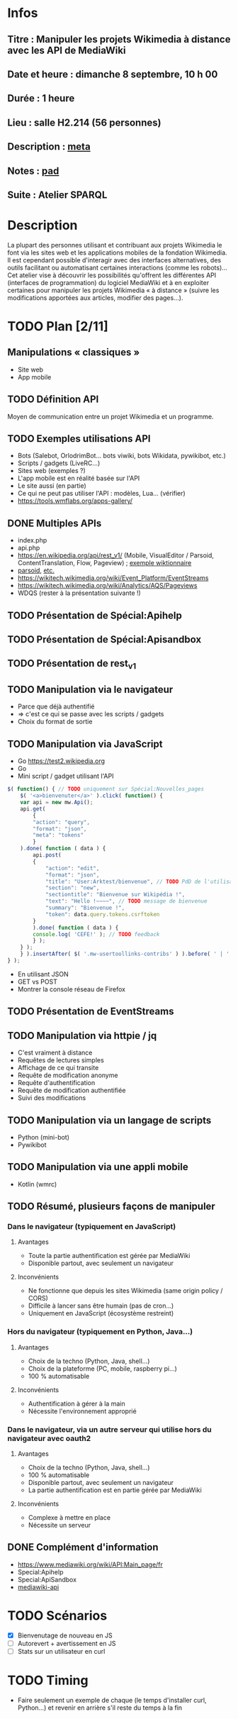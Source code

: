 * Infos
** Titre : Manipuler les projets Wikimedia à distance avec les API de MediaWiki
** Date et heure : dimanche 8 septembre, 10 h 00
** Durée : 1 heure
** Lieu : salle H2.214 (56 personnes)
** Description : [[https://meta.wikimedia.org/wiki/WikiConvention_francophone/2019/Programme/Manipuler les projets Wikimedia à distance avec les API de MediaWiki][meta]]
** Notes : [[https://notes.wikimedia.fr/public_pad/WikiConvFR19_API][pad]]
** Suite : Atelier SPARQL
* Description
La plupart des personnes utilisant et contribuant aux projets Wikimedia le font
via les sites web et les applications mobiles de la fondation Wikimedia. Il est
cependant possible d'interagir avec des interfaces alternatives, des outils
facilitant ou automatisant certaines interactions (comme les robots)… Cet
atelier vise à découvrir les possibilités qu'offrent les différentes API
(interfaces de programmation) du logiciel MediaWiki et à en exploiter certaines
pour manipuler les projets Wikimedia « à distance » (suivre les modifications
apportées aux articles, modifier des pages…).
* TODO Plan [2/11]
** Manipulations « classiques »
 - Site web
 - App mobile
** TODO Définition API
Moyen de communication entre un projet Wikimedia et un programme.
** TODO Exemples utilisations API
 - Bots (Salebot, OrlodrimBot… bots viwiki, bots Wikidata, pywikibot, etc.)
 - Scripts / gadgets (LiveRC…)
 - Sites web (exemples ?)
 - L'app mobile est en réalité basée sur l'API
 - Le site aussi (en partie)
 - Ce qui ne peut pas utiliser l'API : modèles, Lua… (vérifier)
 - https://tools.wmflabs.org/apps-gallery/
** DONE Multiples APIs
 - index.php
 - api.php
 - https://en.wikipedia.org/api/rest_v1/ (Mobile, VisualEditor / Parsoid, ContentTranslation, Flow, Pageview) ; [[https://en.wiktionary.org/api/rest_v1/#/Page%20content/get_page_definition__term_][exemple wiktionnaire]]
 - [[https://www.mediawiki.org/wiki/Parsoid/API][parsoid]], [[https://www.mediawiki.org/wiki/Web_APIs_hub][etc.]]
 - https://wikitech.wikimedia.org/wiki/Event_Platform/EventStreams
 - https://wikitech.wikimedia.org/wiki/Analytics/AQS/Pageviews
 - WDQS (rester à la présentation suivante !)
** TODO Présentation de Spécial:Apihelp
** TODO Présentation de Spécial:Apisandbox
** TODO Présentation de rest_v1
** TODO Manipulation via le navigateur
 - Parce que déjà authentifié
 - ⇒ c'est ce qui se passe avec les scripts / gadgets
 - Choix du format de sortie
** TODO Manipulation via JavaScript
 - Go https://test2.wikipedia.org
 - Go
 - Mini script / gadget utilisant l'API
#+BEGIN_SRC js
$( function() { // TODO uniquement sur Spécial:Nouvelles_pages
    $( '<a>bienvenuter</a>' ).click( function() {
	var api = new mw.Api();
	api.get(
	    {
		"action": "query",
		"format": "json",
		"meta": "tokens"
	    }
	).done( function ( data ) {
	    api.post(
		{
		    "action": "edit",
		    "format": "json",
		    "title": "User:Arktest/bienvenue", // TODO PdD de l'utilisateur
		    "section": "new",
		    "sectiontitle": "Bienvenue sur Wikipédia !",
		    "text": "Hello !~~~~", // TODO message de bienvenue
		    "summary": "Bienvenue !",
		    "token": data.query.tokens.csrftoken
		}
	    ).done( function ( data ) {
		console.log( 'CEFE!' ); // TODO feedback
	    } );
	} );
    } ).insertAfter( $( '.mw-usertoollinks-contribs' ) ).before( ' | ' );
} );
#+END_SRC
 - En utilisant JSON
 - GET vs POST
 - Montrer la console réseau de Firefox
** TODO Présentation de EventStreams
** TODO Manipulation via httpie / jq
 - C'est vraiment à distance
 - Requêtes de lectures simples
 - Affichage de ce qui transite
 - Requête de modification anonyme
 - Requête d'authentification
 - Requête de modification authentifiée
 - Suivi des modifications
** TODO Manipulation via un langage de scripts
 - Python (mini-bot)
 - Pywikibot
** TODO Manipulation via une appli mobile
 - Kotlin (wmrc)
** TODO Résumé, plusieurs façons de manipuler
*** Dans le navigateur (typiquement en JavaScript)
**** Avantages
 - Toute la partie authentification est gérée par MediaWiki
 - Disponible partout, avec seulement un navigateur
**** Inconvénients
 - Ne fonctionne que depuis les sites Wikimedia (same origin policy / CORS)
 - Difficile à lancer sans être humain (pas de cron…)
 - Uniquement en JavaScript (écosystème restreint)
*** Hors du navigateur (typiquement en Python, Java…)
**** Avantages
 - Choix de la techno (Python, Java, shell…)
 - Choix de la plateforme (PC, mobile, raspberry pi…)
 - 100 % automatisable
**** Inconvénients
 - Authentification à gérer à la main
 - Nécessite l'environnement approprié
*** Dans le navigateur, via un autre serveur qui utilise hors du navigateur avec oauth2
**** Avantages
 - Choix de la techno (Python, Java, shell…)
 - 100 % automatisable
 - Disponible partout, avec seulement un navigateur
 - La partie authentification est en partie gérée par MediaWiki
**** Inconvénients
 - Complexe à mettre en place
 - Nécessite un serveur
** DONE Complément d'information
 - https://www.mediawiki.org/wiki/API:Main_page/fr
 - Special:Apihelp
 - Special:ApiSandbox
 - [[https://lists.wikimedia.org/mailman/listinfo/mediawiki-api][mediawiki-api]]
* TODO Scénarios
 - [X] Bienvenutage de nouveau en JS
 - [ ] Autorevert + avertissement en JS
 - [ ] Stats sur un utilisateur en curl
* TODO Timing
 - Faire seulement un exemple de chaque (le temps d'installer curl, Python…) et revenir en arrière s'il reste du temps à la fin

